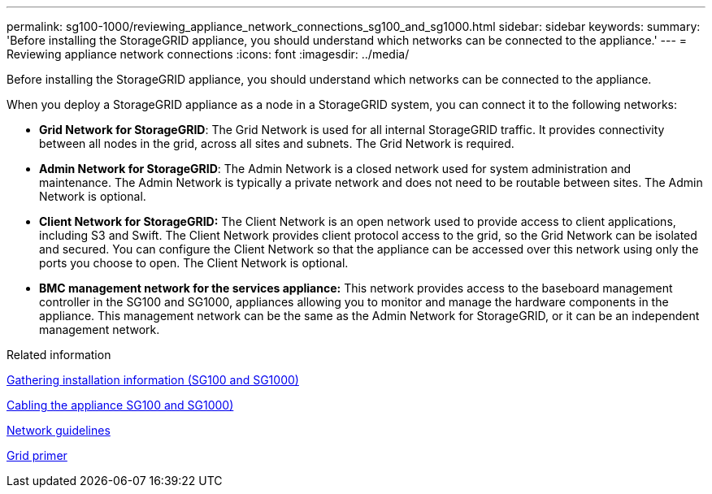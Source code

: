 ---
permalink: sg100-1000/reviewing_appliance_network_connections_sg100_and_sg1000.html
sidebar: sidebar
keywords:
summary: 'Before installing the StorageGRID appliance, you should understand which networks can be connected to the appliance.'
---
= Reviewing appliance network connections
:icons: font
:imagesdir: ../media/

[.lead]
Before installing the StorageGRID appliance, you should understand which networks can be connected to the appliance.

When you deploy a StorageGRID appliance as a node in a StorageGRID system, you can connect it to the following networks:

* *Grid Network for StorageGRID*: The Grid Network is used for all internal StorageGRID traffic. It provides connectivity between all nodes in the grid, across all sites and subnets. The Grid Network is required.
* *Admin Network for StorageGRID*: The Admin Network is a closed network used for system administration and maintenance. The Admin Network is typically a private network and does not need to be routable between sites. The Admin Network is optional.
* *Client Network for StorageGRID:* The Client Network is an open network used to provide access to client applications, including S3 and Swift. The Client Network provides client protocol access to the grid, so the Grid Network can be isolated and secured. You can configure the Client Network so that the appliance can be accessed over this network using only the ports you choose to open. The Client Network is optional.
* *BMC management network for the services appliance:* This network provides access to the baseboard management controller in the SG100 and SG1000, appliances allowing you to monitor and manage the hardware components in the appliance. This management network can be the same as the Admin Network for StorageGRID, or it can be an independent management network.

.Related information

xref:gathering_installation_information_sg100_and_sg1000.adoc[Gathering installation information (SG100 and SG1000)]

xref:cabling_appliance_sg100_and_sg1000.adoc[Cabling the appliance SG100 and SG1000)]

xref:../network/index.adoc[Network guidelines]

xref:../primer/index.adoc[Grid primer]
